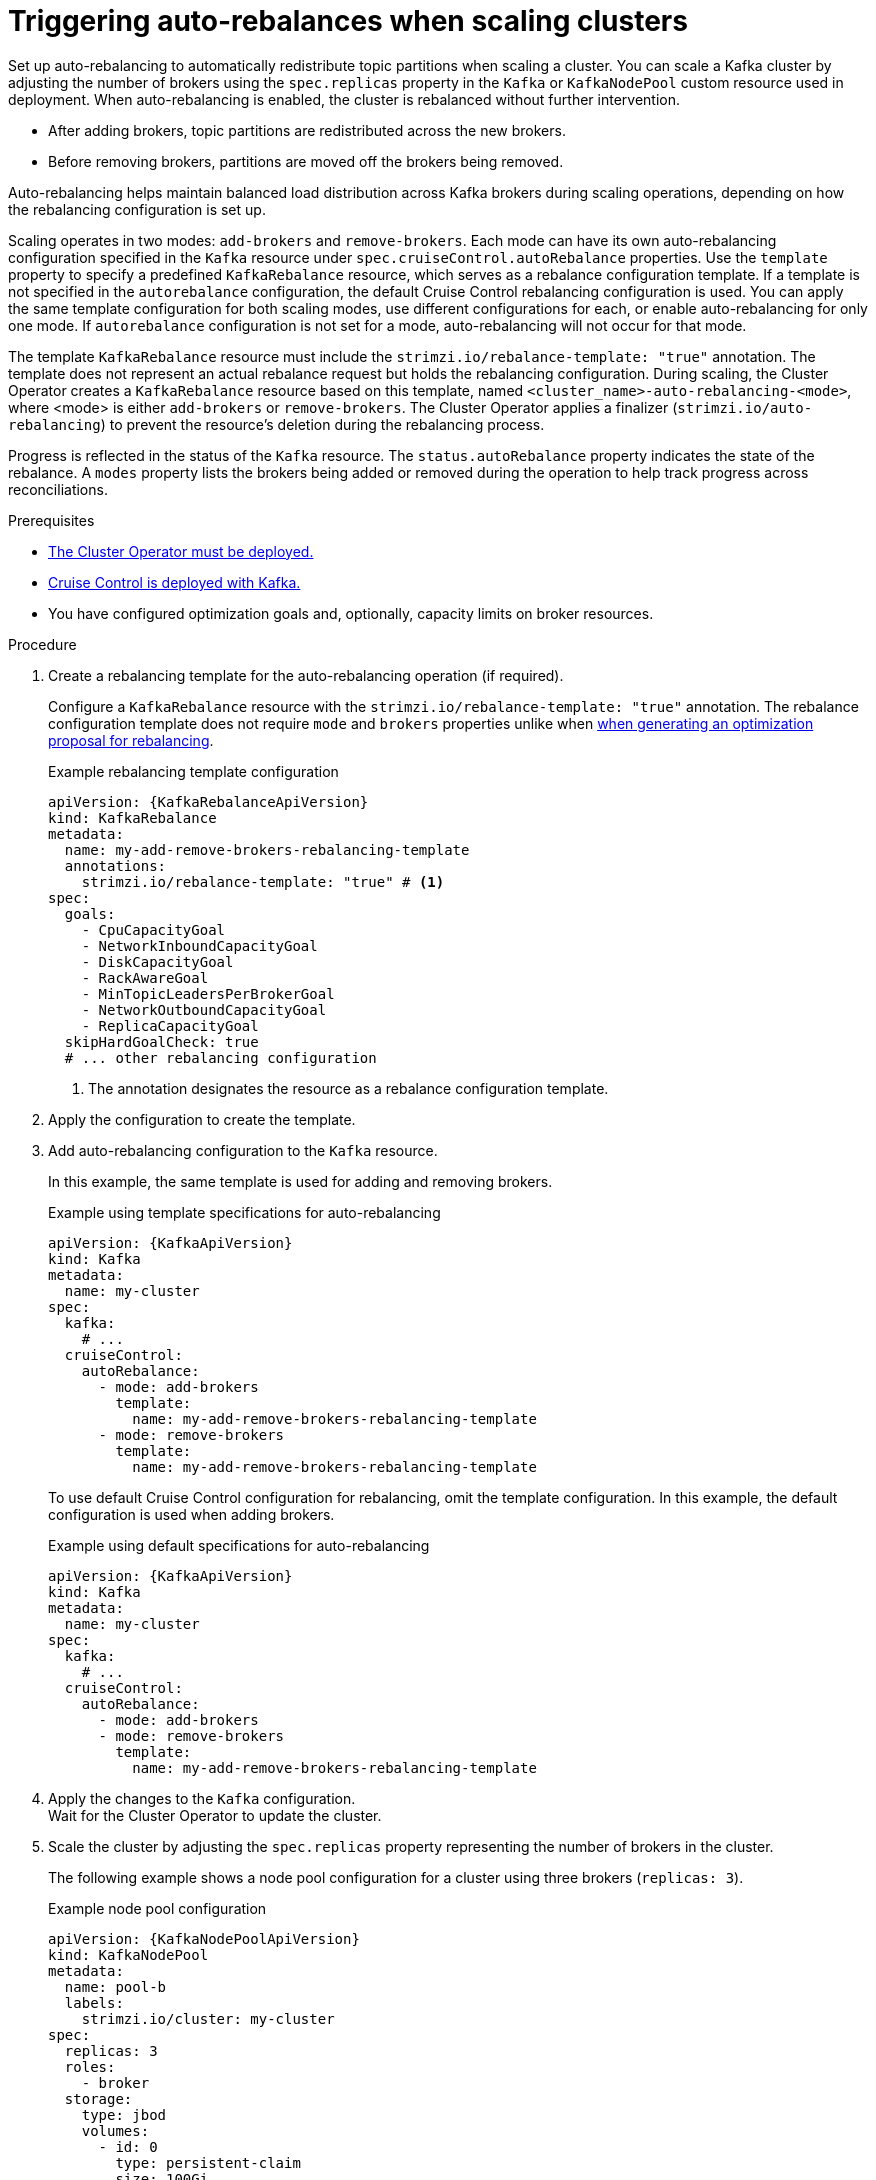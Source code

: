 // Module included in the following assemblies:
//
// assembly-cruise-control-concepts.adoc

[id='proc-automating-rebalances-{context}']
= Triggering auto-rebalances when scaling clusters

[role="_abstract"]
Set up auto-rebalancing to automatically redistribute topic partitions when scaling a cluster.
You can scale a Kafka cluster by adjusting the number of brokers using the `spec.replicas` property in the `Kafka` or `KafkaNodePool` custom resource used in deployment. 
When auto-rebalancing is enabled, the cluster is rebalanced without further intervention.

* After adding brokers, topic partitions are redistributed across the new brokers.
* Before removing brokers, partitions are moved off the brokers being removed.

Auto-rebalancing helps maintain balanced load distribution across Kafka brokers during scaling operations, depending on how the rebalancing configuration is set up.

Scaling operates in two modes: `add-brokers` and `remove-brokers`.
Each mode can have its own auto-rebalancing configuration specified in the `Kafka` resource under `spec.cruiseControl.autoRebalance` properties. 
Use the `template` property to specify a predefined `KafkaRebalance` resource, which serves as a rebalance configuration template.
If a template is not specified in the `autorebalance` configuration, the default Cruise Control rebalancing configuration is used.
You can apply the same template configuration for both scaling modes, use different configurations for each, or enable auto-rebalancing for only one mode.
If `autorebalance` configuration is not set for a mode, auto-rebalancing will not occur for that mode.

The template `KafkaRebalance` resource must include the `strimzi.io/rebalance-template: "true"` annotation. 
The template does not represent an actual rebalance request but holds the rebalancing configuration.
During scaling, the Cluster Operator creates a `KafkaRebalance` resource based on this template, named `<cluster_name>-auto-rebalancing-<mode>`, where <mode> is either `add-brokers` or `remove-brokers`. 
The Cluster Operator applies a finalizer (`strimzi.io/auto-rebalancing`) to prevent the resource's deletion during the rebalancing process.

Progress is reflected in the status of the `Kafka` resource.
The `status.autoRebalance` property indicates the state of the rebalance. 
A `modes` property lists the brokers being added or removed during the operation to help track progress across reconciliations.

.Prerequisites

* xref:deploying-cluster-operator-str[The Cluster Operator must be deployed.]
* xref:proc-configuring-deploying-cruise-control-str[Cruise Control is deployed with Kafka.]
* You have configured optimization goals and, optionally, capacity limits on broker resources.

.Procedure

. Create a rebalancing template for the auto-rebalancing operation (if required).
+
Configure a `KafkaRebalance` resource with the `strimzi.io/rebalance-template: "true"` annotation.
The rebalance configuration template does not require `mode` and `brokers` properties unlike when xref:#proc-generating-optimization-proposals-str[when generating an optimization proposal for rebalancing]. 
+
.Example rebalancing template configuration 
[source,yaml,subs="attributes+"]
----
apiVersion: {KafkaRebalanceApiVersion}
kind: KafkaRebalance
metadata:
  name: my-add-remove-brokers-rebalancing-template
  annotations:
    strimzi.io/rebalance-template: "true" # <1>
spec:
  goals:
    - CpuCapacityGoal
    - NetworkInboundCapacityGoal
    - DiskCapacityGoal
    - RackAwareGoal
    - MinTopicLeadersPerBrokerGoal
    - NetworkOutboundCapacityGoal
    - ReplicaCapacityGoal
  skipHardGoalCheck: true
  # ... other rebalancing configuration
----
<1> The annotation designates the resource as a rebalance configuration template.

. Apply the configuration to create the template. 

. Add auto-rebalancing configuration to the `Kafka` resource.
+
In this example, the same template is used for adding and removing brokers.
+
.Example using template specifications for auto-rebalancing
[source,yaml,subs="+attributes"]
----
apiVersion: {KafkaApiVersion}
kind: Kafka
metadata:
  name: my-cluster
spec:
  kafka:
    # ...
  cruiseControl:
    autoRebalance:
      - mode: add-brokers
        template:
          name: my-add-remove-brokers-rebalancing-template
      - mode: remove-brokers
        template:
          name: my-add-remove-brokers-rebalancing-template
----
+
To use default Cruise Control configuration for rebalancing, omit the template configuration.
In this example, the default configuration is used when adding brokers.
+
.Example using default specifications for auto-rebalancing
[source,yaml,subs="+attributes"]
----
apiVersion: {KafkaApiVersion}
kind: Kafka
metadata:
  name: my-cluster
spec:
  kafka:
    # ...
  cruiseControl:
    autoRebalance:
      - mode: add-brokers
      - mode: remove-brokers
        template:
          name: my-add-remove-brokers-rebalancing-template
----

. Apply the changes to the `Kafka` configuration. +
Wait for the Cluster Operator to update the cluster.

. Scale the cluster by adjusting the `spec.replicas` property representing the number of brokers in the cluster.
+
The following example shows a node pool configuration for a cluster using three brokers (`replicas: 3`). 
+
.Example node pool configuration
[source,yaml,subs="+attributes"]
----
apiVersion: {KafkaNodePoolApiVersion}
kind: KafkaNodePool
metadata:
  name: pool-b
  labels:
    strimzi.io/cluster: my-cluster
spec:
  replicas: 3
  roles:
    - broker
  storage:
    type: jbod
    volumes:
      - id: 0
        type: persistent-claim
        size: 100Gi
        deleteClaim: false
  # ...
----
+
For more information on scaling through node pools, see the following:
+
* xref:proc-scaling-up-node-pools-str[].
* xref:proc-scaling-down-node-pools-str[].

. Check the rebalance status. +
The status is visible in the `Kafka` resource.
+
.Example status for auto-rebalancing
[source,yaml,subs="+attributes"]
----
apiVersion: {KafkaApiVersion}
kind: Kafka
metadata:
  name: my-cluster
spec:
  kafka:
    # ...
  cruiseControl:
    autoRebalance:
      - mode: add-brokers
        template:
          name: my-add-remove-brokers-rebalancing-template
      - mode: remove-brokers
        template:
          name: my-add-remove-brokers-rebalancing-template
status:
  autoRebalance:
    lastTransitionTime: <timestamp_for_last_rebalance_state>
    state: RebalanceOnScaleDown # <1>
    modes: # <2>
      - mode: add-brokers
        brokers: <broker_ids>
      - mode: remove-brokers
        brokers: <broker_ids>       
----
<1> The state of the rebalance, which shows `RebalanceOnScaleUp` when adding brokers, and `RebalanceOnScaleDown` when removing brokers. 
Scale-down operations take precedence.
Initial and final state (failed or successful) shows as `Idle`.
<2> Rebalance operations grouped by mode, with a list of nodes to be added or removed.

NOTE: During a rebalance, the status of the `KafkaRebalance` resource used for the rebalance is checked, and the auto-rebalance state is adjusted accordingly. 